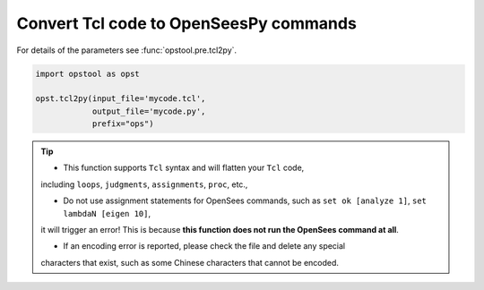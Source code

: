 Convert Tcl code to OpenSeesPy commands
============================================

For details of the parameters see :func:`opstool.pre.tcl2py`.

.. code-block:: python

    import opstool as opst

    opst.tcl2py(input_file='mycode.tcl',
                output_file='mycode.py',
                prefix="ops")

.. tip::
    
    * This function supports ``Tcl`` syntax and will flatten your ``Tcl`` code, 
    including ``loops``, ``judgments``, ``assignments``, ``proc``, etc.,

    * Do not use assignment statements for OpenSees commands, such as ``set ok [analyze 1]``, ``set lambdaN [eigen 10]``, 
    it will trigger an error! This is because **this function does not run the OpenSees command at all**.

    * If an encoding error is reported, please check the file and delete any special
    characters that exist, such as some Chinese characters that cannot be encoded.